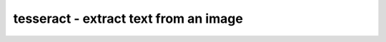 **************************************
tesseract - extract text from an image
**************************************
